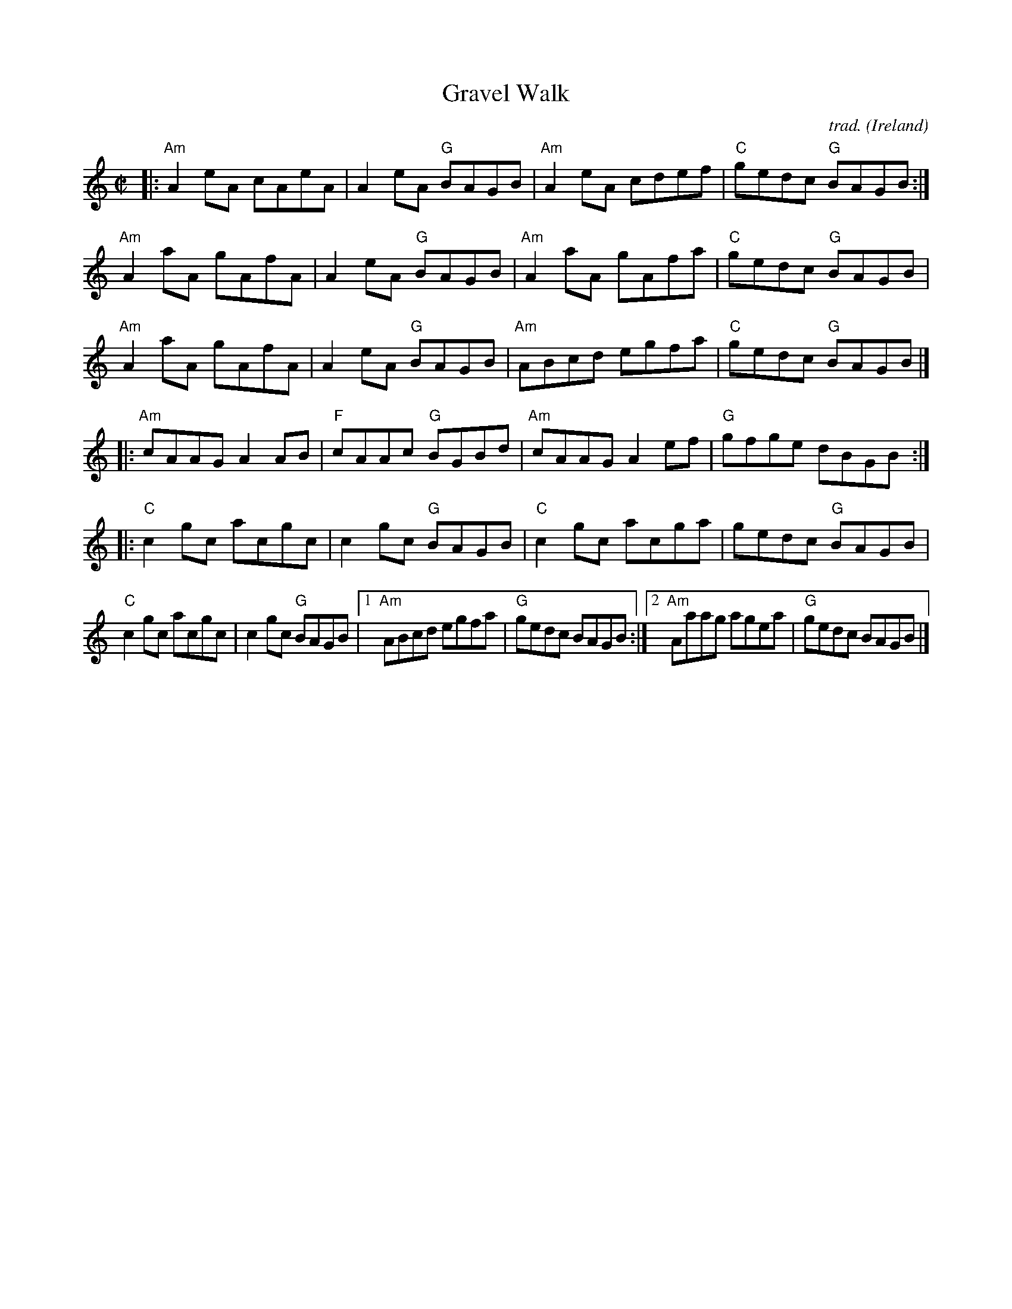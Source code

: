X: 1
T: Gravel Walk
C: trad.
O: Ireland
R: reel
Z: 2020 John Chambers <jc:trillian.mit.edu>
S: https://www.facebook.com/groups/Fiddletuneoftheday/ 2020-09-22
S: https://www.facebook.com/groups/Fiddletuneoftheday/photos/
M: C|
L: 1/8
K: Am	% and C
|:\
"Am"A2eA cAeA | A2eA "G"BAGB |\
"Am"A2eA cdef | "C"gedc "G"BAGB :|
"Am"A2aA gAfA | A2eA "G"BAGB |\
"Am"A2aA gAfa | "C"gedc "G"BAGB |
"Am"A2aA gAfA | A2eA "G"BAGB |\
"Am"ABcd egfa | "C"gedc "G"BAGB |]
|:\
"Am"cAAG A2AB | "F"cAAc "G"BGBd |\
"Am"cAAG A2ef | "G"gfge dBGB :|
[K:C]|:\
"C"c2gc acgc | c2gc "G"BAGB |\
"C"c2gc acga | gedc "G"BAGB |
"C"c2gc acgc | c2gc "G"BAGB |\
[1 "Am"ABcd egfa | "G"gedc BAGB :|\
[2 "Am"Aaag agea | "G"gedc BAGB |]
